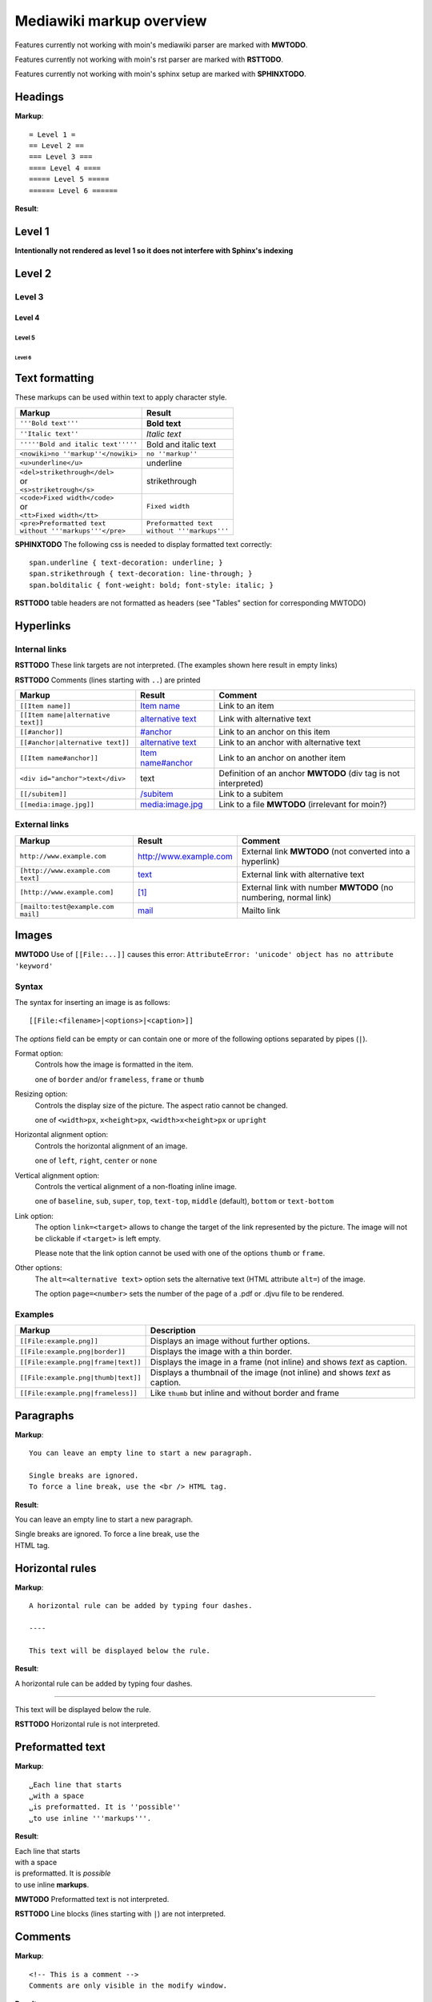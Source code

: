 .. role:: underline
.. role:: strikethrough
.. role:: bolditalic

=========================
Mediawiki markup overview
=========================

Features currently not working with moin's mediawiki parser are marked with **MWTODO**.

Features currently not working with moin's rst parser are marked with **RSTTODO**.

Features currently not working with moin's sphinx setup are marked with **SPHINXTODO**.

Headings
========

**Markup**: ::

= Level 1 =
== Level 2 ==
=== Level 3 ===
==== Level 4 ====
===== Level 5 =====
====== Level 6 ======

**Result**:

Level 1
=======

**Intentionally not rendered as level 1 so it does not interfere with Sphinx's indexing**

Level 2
=======

Level 3
-------

Level 4
*******

Level 5
:::::::

Level 6
+++++++

Text formatting
===============

These markups can be used within text to apply character style.

+------------------------------------+------------------------------------+
| Markup                             | Result                             |
+====================================+====================================+
| ``'''Bold text'''``                | **Bold text**                      |
+------------------------------------+------------------------------------+
| ``''Italic text''``                | *Italic text*                      |
+------------------------------------+------------------------------------+
| ``'''''Bold and italic text'''''`` | :bolditalic:`Bold and italic text` |
+------------------------------------+------------------------------------+
| ``<nowiki>no ''markup''</nowiki>`` | ``no ''markup''``                  |
+------------------------------------+------------------------------------+
| ``<u>underline</u>``               | :underline:`underline`             |
+------------------------------------+------------------------------------+
| | ``<del>strikethrough</del>``     | :strikethrough:`strikethrough`     |
| | or                               |                                    |
| | ``<s>striketrough</s>``          |                                    |
+------------------------------------+------------------------------------+
| | ``<code>Fixed width</code>``     | ``Fixed width``                    |
| | or                               |                                    |
| | ``<tt>Fixed width</tt>``         |                                    |
+------------------------------------+------------------------------------+
| | ``<pre>Preformatted text``       | | ``Preformatted text``            |
| | ``without '''markups'''</pre>``  | | ``without '''markups'''``        |
+------------------------------------+------------------------------------+

**SPHINXTODO**
The following css is needed to display formatted text correctly: ::

 span.underline { text-decoration: underline; }
 span.strikethrough { text-decoration: line-through; }
 span.bolditalic { font-weight: bold; font-style: italic; }

**RSTTODO**
table headers are not formatted as headers
(see "Tables" section for corresponding MWTODO)

Hyperlinks
==========

Internal links
--------------

**RSTTODO**
These link targets are not interpreted.
(The examples shown here result in empty links)

.. These are the link targets for the examples:
.. __:
.. __:

**RSTTODO**
Comments (lines starting with ``..``) are printed

+---------------------------------------+--------------------------+-------------------------------------+
| Markup                                | Result                   | Comment                             |
+=======================================+==========================+=====================================+
| ``[[Item name]]``                     | `Item name`__            | Link to an item                     |
+---------------------------------------+--------------------------+-------------------------------------+
| ``[[Item name|alternative text]]``    | `alternative text`__     | Link with alternative text          |
+---------------------------------------+--------------------------+-------------------------------------+
| ``[[#anchor]]``                       | `#anchor`__              | Link to an anchor on this item      |
+---------------------------------------+--------------------------+-------------------------------------+
| ``[[#anchor|alternative text]]``      | `alternative text`__     | Link to an anchor with alternative  |
|                                       |                          | text                                |
+---------------------------------------+--------------------------+-------------------------------------+
| ``[[Item name#anchor]]``              | `Item name#anchor`__     | Link to an anchor on another item   |
+---------------------------------------+--------------------------+-------------------------------------+
| ``<div id="anchor">text</div>``       | .. __:                   | Definition of an anchor **MWTODO**  |
|                                       | .. __:                   | (div tag is not interpreted)        |
|                                       |                          |                                     |
|                                       | text                     |                                     |
+---------------------------------------+--------------------------+-------------------------------------+
| ``[[/subitem]]``                      | `/subitem`__             | Link to a subitem                   |
+---------------------------------------+--------------------------+-------------------------------------+
| ``[[media:image.jpg]]``               | `media:image.jpg`__      | Link to a file **MWTODO**           |
|                                       |                          | (irrelevant for moin?)              |
+---------------------------------------+--------------------------+-------------------------------------+

.. __:
.. __:
.. __:

External links
--------------

+-------------------------------------+--------------------------+-------------------------------------+
| Markup                              | Result                   | Comment                             |
+=====================================+==========================+=====================================+
| ``http://www.example.com``          | http://www.example.com   | External link **MWTODO**            |
|                                     |                          | (not converted into a hyperlink)    |
+-------------------------------------+--------------------------+-------------------------------------+
| ``[http://www.example.com text]``   | text_                    | External link with alternative text |
+-------------------------------------+--------------------------+-------------------------------------+
| ``[http://www.example.com]``        | `[1]`_                   | External link with number **MWTODO**|
|                                     |                          | (no numbering, normal link)         |
+-------------------------------------+--------------------------+-------------------------------------+
| ``[mailto:test@example.com mail]``  | mail_                    | Mailto link                         |
+-------------------------------------+--------------------------+-------------------------------------+

.. _text: http://www.example.com
.. _[1]: http://www.example.com
.. _mail: mailto:test@example.com

Images
======

**MWTODO**
Use of ``[[File:...]]`` causes this error:
``AttributeError: 'unicode' object has no attribute 'keyword'``

Syntax
------

The syntax for inserting an image is as follows: ::

 [[File:<filename>|<options>|<caption>]]
 
The *options* field can be empty or can contain one or more of
the following options separated by pipes (``|``).

Format option:
	Controls how the image is formatted in the item.
	
	one of ``border`` and/or ``frameless``, ``frame`` or ``thumb``
Resizing option:
	Controls the display size of the picture.
	The aspect ratio cannot be changed.
	
	one of ``<width>px``, ``x<height>px``, ``<width>x<height>px`` or ``upright``
Horizontal alignment option:
	Controls the horizontal alignment of an image.
	
	one of ``left``, ``right``, ``center`` or ``none``
Vertical alignment option:
	Controls the vertical alignment of a non-floating inline image.
	
	one of ``baseline``, ``sub``, ``super``, ``top``, ``text-top``, ``middle`` (default), ``bottom`` or ``text-bottom``
Link option:
	The option ``link=<target>`` allows to change the
	target of the link represented by the picture.
	The image will not be clickable if ``<target>`` is left empty.
	
	Please note that the link option cannot be used with one of the options ``thumb`` or ``frame``.
Other options:
	The ``alt=<alternative text>`` option sets the alternative
	text (HTML attribute ``alt=``) of the image.
	
	The option ``page=<number>`` sets the number of the page
	of a .pdf or .djvu file	to be rendered.

Examples
--------

+-----------------------------------------+---------------------------------+
| Markup                                  | Description                     |
+=========================================+=================================+
| ``[[File:example.png]]``                | Displays an image without       |
|                                         | further options.                |
+-----------------------------------------+---------------------------------+
| ``[[File:example.png|border]]``         | Displays the image with a       |
|                                         | thin border.                    |
+-----------------------------------------+---------------------------------+
| ``[[File:example.png|frame|text]]``     | Displays the image in a         |
|                                         | frame (not inline) and shows    |
|                                         | *text* as caption.              |
+-----------------------------------------+---------------------------------+
| ``[[File:example.png|thumb|text]]``     | Displays a thumbnail of the     |
|                                         | image (not inline) and shows    |
|                                         | *text* as caption.              |
+-----------------------------------------+---------------------------------+
| ``[[File:example.png|frameless]]``      | Like ``thumb`` but inline       |
|                                         | and without border and frame    |
+-----------------------------------------+---------------------------------+

Paragraphs
==========

**Markup**: ::

 You can leave an empty line to start a new paragraph.
 
 Single breaks are ignored.
 To force a line break, use the <br /> HTML tag.

**Result**:

You can leave an empty line to start a new paragraph.

| Single breaks are ignored. To force a line break, use the
| HTML tag.

Horizontal rules
================

**Markup**: ::

 A horizontal rule can be added by typing four dashes.

 ----

 This text will be displayed below the rule.

**Result**:

A horizontal rule can be added by typing four dashes.

----

This text will be displayed below the rule.

**RSTTODO**
Horizontal rule is not interpreted.

Preformatted text
=================

**Markup**: ::

 ␣Each line that starts
 ␣with a space
 ␣is preformatted. It is ''possible''
 ␣to use inline '''markups'''.

**Result**:

| Each line that starts
| with a space
| is preformatted. It is *possible*
| to use inline **markups**.

**MWTODO**
Preformatted text is not interpreted.

**RSTTODO**
Line blocks (lines starting with ``|``) are not interpreted.

Comments
========

**Markup**: ::

 <!-- This is a comment -->
 Comments are only visible in the modify window.
 
**Result**:

Comments are only visible in the modify window.

**MWTODO**
This is not interpreted (i.e. comments are printed).

**MWTODO**
A line starting with ``##`` is treated as comment, although
it should be treated as part of an ordered list (see section "Ordered lists").

**MWTODO**
It seems that ``/*…*/`` is treated as comment,
whereas this is not intended in mediawiki syntax.

Symbol entities
===============

A special character can be placed by using a symbol entity.
The following table shows some examples for symbol entities:

+-----------+-----------+
| Entity    | Character |
+===========+===========+
|``&mdash;``| —         |
+-----------+-----------+
| ``&larr;``| ←         |
+-----------+-----------+
| ``&rarr;``| →         |
+-----------+-----------+
| ``&lArr;``| ⇐         |
+-----------+-----------+
| ``&rArr;``| ⇒         |
+-----------+-----------+
| ``&copy;``| ©         |
+-----------+-----------+

It is also possible to use numeric entities like ``&#xnnnn;``
where "nnnn" stands for a hexadecimal number.

Lists
=====

Ordered lists
-------------

Ordered lists are formed of lines that start with number signs (``#``).
The count of number signs at the beginning of a line determines the level.

**Markup**: ::

 # First item
 # Second item
 ## First item (second level)
 ## Second item (second level)
 ### First item (third level)
 # Third item

**Result**:

1. First item
2. Second item

 #. First item (second level)
 #. Second item (second level)
 
  #. First item (third level)
  
3. Third item

Unordered lists
---------------

**Markup**: ::

 * List item
 * List item
 ** List item (second level)
 *** List item (third level)
 * List item

**Result**:

- List item
- List item

 - List item (second level)
 
  - List item (third level)
  
- List item

Definition lists
----------------

**Markup**: ::

 ;term
 : definition
 ;object
 : description 1
 : description 2

**Result**:

term
  definition

object
  description 1
  
  description 2

Mixed lists
-----------

It is possible to combine different types of lists.

**Markup**: ::

 # first item
 # second item
 #* point one
 #* point two
 # third item
 #; term
 #: definition
 #: continuation of the definition
 # fourth item

**Result**:

1. first item
2. second item

 - point one
 - point two
 
3. third item

 term
  definition
  
  continuation of the definition
  
4. fourth item

Indentations
============

Definition lists can also be used to indent text.

**Markup**: ::

 : single indent
 :: double indent
 :::: multiple indent

**Result**:

 single indent
  double indent
    multiple indent

Footnotes
=========

Footnotes can be used for annotations and citations rolled out of the
continuous text.

**Markup**: ::

 This is a footnote <ref>This description will be placed at the item's bottom.</ref>

**Result**:

This is a footnote [1].

[1] This description will be placed at the item's bottom.

Tables
======

Syntax
------

+-----------+-------------------------------------------------------+
| Markup    | Description                                           |
+===========+=======================================================+
| ``{|``    | **table start** (required)                            |
+-----------+-------------------------------------------------------+
| ``|+``    | **table caption** (optional) **MWTODO**               |
|           | (not interpreted)                                     |
|           |                                                       |
|           | only between table start and first row                |
+-----------+-------------------------------------------------------+
| ``|-``    | **table row** (optional)                              |
|           |                                                       |
|           | This is not necessary for the first row.              |
+-----------+-------------------------------------------------------+
| ``|``     | **table data** (required)                             |
|           |                                                       |
|           | Start each line that contains table data with ``|``   |
|           | or separate data on the same line with ``||``         |
+-----------+-------------------------------------------------------+
| ``!``     | **table header** (optional) **MWTODO**                |
|           | (not formatted as header)                             |
|           |                                                       |
|           | Start each line that represents a table               |
|           | header with ``!``                                     |
|           | or separate different headers on the same line        |
|           | with ``!!``.                                          |
+-----------+-------------------------------------------------------+
| ``|}``    | **table end** (required)                              |
+-----------+-------------------------------------------------------+

Basic tables
------------

Note that the following tables do not have visible borders
as this has to be done with XHTML attributes.

**MWTODO**
Tables should be borderless by default, the ``border`` attribute is not interpreted.

**Markup**: ::

 {|
 |row 1, column 1
 |row 1, column 2
 |-
 |row 2, column 1
 |row 2, column 2
 |}

**Result**:

=============== ===============
row 1, column 1 row 1, column 2
row 2, column 1 row 2, column 2
=============== ===============

**Markup**: ::

 {|
 !header 1
 !header 2
 |-
 |A
 |B
 |-
 |C
 |D
 |}

Alternative syntax: ::

 {|
 !header 1!!header 2
 |-
 |A||B
 |-
 |C||D
 |}

**Result**:

======== ========
header 1 header 2
======== ========
A        B
C        D
======== ========

It is possible to use other elements inside tables:

**Markup**: ::

 {|
 !header 1
 !header 2
 |-
 |A line break<br />can be done with the XHTML tag.
 |A pipe symbol has to be inserted like this: <nowiki>|</nowiki>
 |-
 |
 * This
 * is a bullet list
 * in a table cell.
 |[http://www.example.com Hyperlink]
 |}

**Result**:

+-----------------------------------+-----------------------------+
| header 1                          | header 2                    |
+===================================+=============================+
| | A line break                    | A pipe symbol has           |
| | can be done with the XHTML tag. | to be inserted like this: | |
+-----------------------------------+-----------------------------+
| - This                            | Hyperlink_                  |
| - is a bullet list                |                             |
| - in a table cell                 |                             |
+-----------------------------------+-----------------------------+

.. _Hyperlink: http://www.example.com

**MWTODO**
Lists cannot be used inside cells.

XHTML attributes
----------------

It is allowed to use XHTML attributes
(border, align, style, colspan, rowspan, …) inside tables.

**Markup**: ::

 {|border="1"
 |This table has a border width of 1.
 |align="left" | This cell is left aligned.
 |-
 |colspan="2" | This cell has a colspan of 2.
 |}

**Result**:

+-----------------------------+-----------------------------+
| This table has a border     | This cell is left aligned.  |
| width of 1.                 |                             |
+-----------------------------+-----------------------------+
| This cell has a colspan of 2.                             |
+-----------------------------------------------------------+

**MWTODO**
attributes ``border`` and ``align`` are not interpreted

**RSTTODO**
colspan is not interpreted
